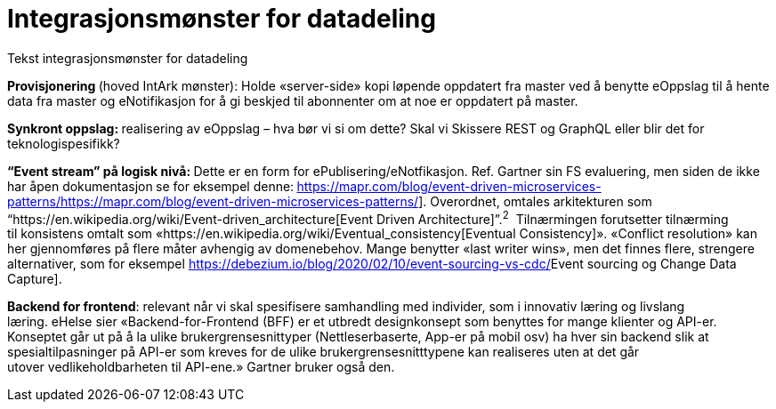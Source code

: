 = Integrasjonsmønster for datadeling
:wysiwig_editing: 1
ifeval::[{wysiwig_editing} == 1]
:imagepath: ../images/
endif::[]
ifeval::[{wysiwig_editing} == 0]
:imagepath: main@unit-ra:unit-ra-datadeling-målarkitekturen:
endif::[]
:toc: left
:toclevels: 4
:sectnums:
:sectnumlevels: 9

Tekst integrasjonsmønster for datadeling

*Provisjonering *(hoved IntArk mønster): Holde «server-side» kopi løpende oppdatert
fra master ved å benytte eOppslag til å hente data fra master
og eNotifikasjon for å gi beskjed til abonnenter om at noe er
oppdatert på master. 

**Synkront oppslag: **realisering av eOppslag – hva bør vi si om
dette? Skal vi Skissere REST og GraphQL eller blir det for
teknologispesifikk?

**“Event stream” på logisk nivå: **Dette er en form
for ePublisering/eNotfikasjon. Ref. Gartner sin FS evaluering, men siden
de ikke har åpen dokumentasjon** **se for eksempel
denne:** **https://mapr.com/blog/event-driven-microservices-patterns/[[.underline]#https://mapr.com/blog/event-driven-microservices-patterns/#].
Overordnet, omtales arkitekturen som
“https://en.wikipedia.org/wiki/Event-driven_architecture[[.underline]#Event Driven
Architecture#]”.^2^  Tilnærmingen forutsetter tilnærming til konsistens
omtalt
som «https://en.wikipedia.org/wiki/Eventual_consistency[[.underline]#Eventual
Consistency#]». «Conflict resolution» kan her gjennomføres på flere
måter avhengig av domenebehov. Mange benytter «last writer wins», men
det finnes flere, strengere alternativer, som for
eksempel https://debezium.io/blog/2020/02/10/event-sourcing-vs-cdc/[[.underline]#Event
sourcing og Change Data Capture#]. 


*Backend for frontend*: relevant når vi skal spesifisere samhandling med
individer, som i innovativ læring og livslang læring. eHelse sier
«Backend-for-Frontend (BFF) er et utbredt designkonsept som benyttes for
mange klienter og API-er. Konseptet går ut på å la
ulike brukergrensesnittyper (Nettleserbaserte, App-er på mobil osv) ha
hver sin backend slik at spesialtilpasninger på API-er som kreves for de
ulike brukergrensesnitttypene kan realiseres uten at det går
utover vedlikeholdbarheten til API-ene.» Gartner bruker også den.  

